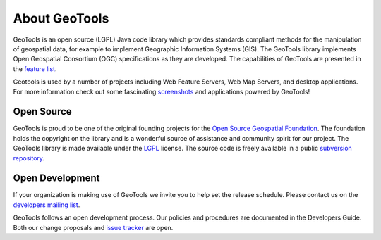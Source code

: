 .. _about:

About GeoTools
==============

GeoTools is an open source (LGPL) Java code library which provides standards
compliant methods for the manipulation of geospatial data, for example to
implement Geographic Information Systems (GIS). The GeoTools library implements
Open Geospatial Consortium (OGC) specifications as they are developed. The
capabilities of GeoTools are presented in the 
`feature list <http://www.osgeo.org/geotools>`_.

Geotools is used by a number of projects including Web Feature Servers, Web Map
Servers, and desktop applications. For more information check out some
fascinating 
`screenshots <http://docs.codehaus.org/display/GEOTOOLS/Screenshots>`_  and
applications powered by GeoTools!

Open Source
-----------

GeoTools is proud to be one of the original founding projects for the 
`Open Source Geospatial Foundation <http://osgeo.org>`_. The foundation holds
the copyright on the library and is a wonderful source of assistance and
community spirit for our project. The GeoTools library is made available under
the `LGPL <http://www.gnu.org/licenses/lgpl-2.1.html>`_ license. The source code
is freely available in a public 
`subversion repository <http://svn.osgeo.org/geotools>`_.

Open Development
----------------

If your organization is making use of GeoTools we invite you to help set the
release schedule. Please contact us on the 
`developers mailing list <http://sourceforge.net/mail/?group_id=4091>`_.

GeoTools follows an open development process. Our policies and procedures are
documented in the Developers Guide. Both our change proposals and 
`issue tracker <http://jira.codehaus.org/browse/GEOT>`_ are open.


